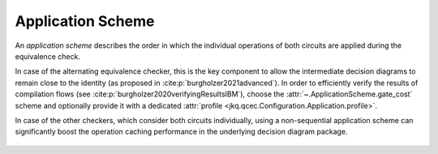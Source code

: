 Application Scheme
==================

An *application scheme* describes the order in which the individual operations of both circuits are applied during the equivalence check.

In case of the alternating equivalence checker, this is the key component to allow the intermediate decision diagrams to remain close to the identity (as proposed in :cite:p:`burgholzer2021advanced`). In order to efficiently verify the results of compilation flows (see :cite:p:`burgholzer2020verifyingResultsIBM`), choose the :attr:`~.ApplicationScheme.gate_cost` scheme and optionally provide it with a dedicated :attr:`profile <jkq.qcec.Configuration.Application.profile>`.

In case of the other checkers, which consider both circuits individually, using a non-sequential application scheme can significantly boost the operation caching performance in the underlying decision diagram package.

    .. autoclass:: jkq.qcec.ApplicationScheme
        :undoc-members:
        :members:
